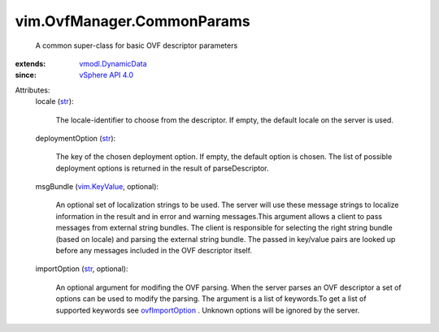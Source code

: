 .. _str: https://docs.python.org/2/library/stdtypes.html

.. _vim.KeyValue: ../../vim/KeyValue.rst

.. _ovfImportOption: ../../vim/OvfManager.rst#ovfImportOption

.. _vSphere API 4.0: ../../vim/version.rst#vimversionversion5

.. _vmodl.DynamicData: ../../vmodl/DynamicData.rst


vim.OvfManager.CommonParams
===========================
  A common super-class for basic OVF descriptor parameters
:extends: vmodl.DynamicData_
:since: `vSphere API 4.0`_

Attributes:
    locale (`str`_):

       The locale-identifier to choose from the descriptor. If empty, the default locale on the server is used.
    deploymentOption (`str`_):

       The key of the chosen deployment option. If empty, the default option is chosen. The list of possible deployment options is returned in the result of parseDescriptor.
    msgBundle (`vim.KeyValue`_, optional):

       An optional set of localization strings to be used. The server will use these message strings to localize information in the result and in error and warning messages.This argument allows a client to pass messages from external string bundles. The client is responsible for selecting the right string bundle (based on locale) and parsing the external string bundle. The passed in key/value pairs are looked up before any messages included in the OVF descriptor itself.
    importOption (`str`_, optional):

       An optional argument for modifing the OVF parsing. When the server parses an OVF descriptor a set of options can be used to modify the parsing. The argument is a list of keywords.To get a list of supported keywords see `ovfImportOption`_ . Unknown options will be ignored by the server.
